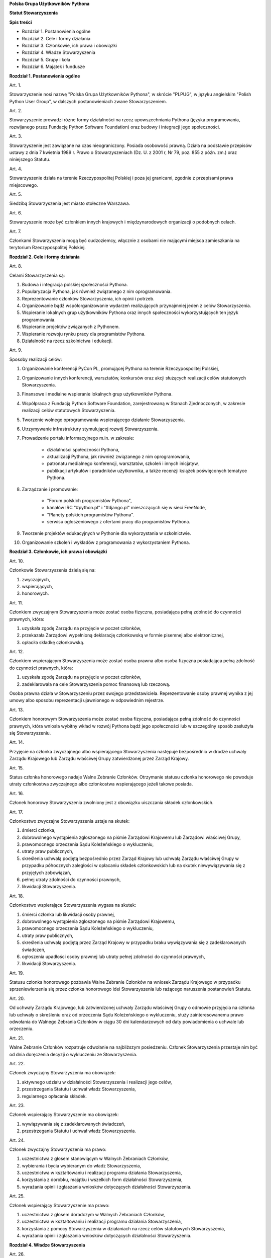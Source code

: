 **Polska Grupa Użytkowników Pythona**

**Statut Stowarzyszenia**

**Spis treści**

* Rozdział 1. Postanowienia ogólne
* Rozdział 2. Cele i formy działania
* Rozdział 3. Członkowie, ich prawa i obowiązki
* Rozdział 4. Władze Stowarzyszenia
* Rozdział 5. Grupy i koła
* Rozdział 6. Majątek i fundusze

**Rozdział 1. Postanowienia ogólne**

Art. 1.

Stowarzyszenie nosi nazwę "Polska Grupa Użytkowników Pythona", w skrócie "PLPUG", w języku angielskim "Polish Python User Group", w dalszych postanowieniach zwane Stowarzyszeniem.

Art. 2.

Stowarzyszenie prowadzi różne formy działalności na rzecz upowszechniania Pythona (języka programowania, rozwijanego przez Fundację Python Software Foundation) oraz budowy i integracji jego społeczności.

Art. 3.

Stowarzyszenie jest zawiązane na czas nieograniczony. Posiada osobowość prawną. Działa na podstawie przepisów ustawy z dnia 7 kwietnia 1989 r. Prawo o Stowarzyszeniach (Dz. U. z 2001 r, Nr 79, poz. 855 z późn. zm.) oraz niniejszego Statutu.

Art. 4.

Stowarzyszenie działa na terenie Rzeczypospolitej Polskiej i poza jej granicami, zgodnie z przepisami prawa miejscowego.

Art. 5.

Siedzibą Stowarzyszenia jest miasto stołeczne Warszawa.

Art. 6.

Stowarzyszenie może być członkiem innych krajowych i międzynarodowych organizacji o podobnych celach.

Art. 7.

Członkami Stowarzyszenia mogą być cudzoziemcy, włącznie z osobami nie mającymi miejsca zamieszkania na terytorium Rzeczypospolitej Polskiej.

**Rozdział 2. Cele i formy działania**

Art. 8.

Celami Stowarzyszenia są:

#. Budowa i integracja polskiej społeczności Pythona.
#. Popularyzacja Pythona, jak również związanego z nim oprogramowania.
#. Reprezentowanie członków Stowarzyszenia, ich opinii i potrzeb.
#. Organizowanie bądź współorganizowanie wydarzeń realizujących przynajmniej jeden z celów Stowarzyszenia.
#. Wspieranie lokalnych grup użytkowników Pythona oraz innych społeczności wykorzystujących ten język programowania.
#. Wspieranie projektów związanych z Pythonem.
#. Wspieranie rozwoju rynku pracy dla programistów Pythona.
#. Działalność na rzecz szkolnictwa i edukacji.

Art. 9.

Sposoby realizacji celów:

#. Organizowanie konferencji PyCon PL, promującej Pythona na terenie Rzeczypospolitej Polskiej,
#. Organizowanie innych konferencji, warsztatów, konkursów oraz akcji służących realizacji celów statutowych Stowarzyszenia.
#. Finansowe i medialne wspieranie lokalnych grup użytkowników Pythona.
#. Współpraca z Fundacją Python Software Foundation, zarejestrowaną w Stanach Zjednoczonych, w zakresie realizacji celów statutowych Stowarzyszenia.
#. Tworzenie wolnego oprogramowania wspierającego działanie Stowarzyszenia.
#. Utrzymywanie infrastruktury stymulującej rozwój Stowarzyszenia.
#. Prowadzenie portalu informacyjnego m.in. w zakresie:

    * działalności społeczności Pythona,
    * aktualizacji Pythona, jak również związanego z nim oprogramowania,
    * patronatu medialnego konferencji, warsztatów, szkoleń i innych inicjatyw,
    * publikacji artykułów i poradników użytkownika, a także recenzji książek poświęconych tematyce Pythona.

#. Zarządzanie i promowanie:

    * "Forum polskich programistów Pythona",
    * kanałów IRC "#python.pl" i "#django.pl" mieszczących się w sieci FreeNode,
    * "Planety polskich programistów Pythona".
    * serwisu ogłoszeniowego z ofertami pracy dla programistów Pythona.

#. Tworzenie projektów edukacyjnych w Pythonie dla wykorzystania w szkolnictwie.
#. Organizowanie szkoleń i wykładów z programowania z wykorzystaniem Pythona.

**Rozdział 3. Członkowie, ich prawa i obowiązki**

Art. 10.

Członkowie Stowarzyszenia dzielą się na:

#.  zwyczajnych,
#.  wspierających,
#.  honorowych.

Art. 11.

Członkiem zwyczajnym Stowarzyszenia może zostać osoba fizyczna, posiadająca pełną zdolność do czynności prawnych, która:

#.  uzyskała zgodę Zarządu na przyjęcie w poczet członków,
#.  przekazała Zarządowi wypełnioną deklarację członkowską w formie pisemnej albo elektronicznej,
#.  opłaciła składkę członkowską.

Art. 12.

Członkiem wspierającym Stowarzyszenia może zostać osoba prawna albo osoba fizyczna posiadająca pełną zdolność do czynności prawnych, która:

#.  uzyskała zgodę Zarządu na przyjęcie w poczet członków,
#.  zadeklarowała na cele Stowarzyszenia pomoc finansową lub rzeczową.

Osoba prawna działa w Stowarzyszeniu przez swojego przedstawiciela. Reprezentowanie osoby prawnej wynika z jej umowy albo sposobu reprezentacji ujawnionego w odpowiednim rejestrze.

Art. 13.

Członkiem honorowym Stowarzyszenia może zostać osoba fizyczna, posiadająca pełną zdolność do czynności prawnych, która wniosła wybitny wkład w rozwój Pythona bądź jego społeczności lub w szczególny sposób zasłużyła się Stowarzyszeniu.

Art. 14.

Przyjęcie na członka zwyczajnego albo wspierającego Stowarzyszenia następuje bezpośrednio w drodze uchwały Zarządu Krajowego lub Zarządu właściwej Grupy zatwierdzonej przez Zarząd Krajowy.

Art. 15.

Status członka honorowego nadaje Walne Zebranie Członków. Otrzymanie statusu członka honorowego nie powoduje utraty członkostwa zwyczajnego albo członkostwa wspierającego jeżeli takowe posiada.

Art. 16.

Członek honorowy Stowarzyszenia zwolniony jest z obowiązku uiszczania składek członkowskich.

Art. 17.

Członkostwo zwyczajne Stowarzyszenia ustaje na skutek:

#.  śmierci członka,
#.  dobrowolnego wystąpienia zgłoszonego na piśmie Zarządowi Krajowemu lub Zarządowi właściwej Grupy,
#.  prawomocnego orzeczenia Sądu Koleżeńskiego o wykluczeniu,
#.  utraty praw publicznych,
#.  skreślenia uchwałą podjętą bezpośrednio przez Zarząd Krajowy lub uchwałą Zarządu właściwej Grupy w przypadku półrocznych zaległości w opłacaniu składek członkowskich lub na skutek niewywiązywania się z przyjętych zobowiązań,
#.  pełnej utraty zdolności do czynności prawnych,
#.  likwidacji Stowarzyszenia.

Art. 18.

Członkostwo wspierające Stowarzyszenia wygasa na skutek:

#.  śmierci członka lub likwidacji osoby prawnej,
#.  dobrowolnego wystąpienia zgłoszonego na piśmie Zarządowi Krajowemu,
#.  prawomocnego orzeczenia Sądu Koleżeńskiego o wykluczeniu,
#.  utraty praw publicznych,
#.  skreślenia uchwałą podjętą przez Zarząd Krajowy w przypadku braku wywiązywania się z zadeklarowanych świadczeń,
#.  ogłoszenia upadłości osoby prawnej lub utraty pełnej zdolności do czynności prawnych,
#.  likwidacji Stowarzyszenia.

Art. 19.

Statusu członka honorowego pozbawia Walne Zebranie Członków na wniosek Zarządu Krajowego w przypadku sprzeniewierzenia się przez członka honorowego idei Stowarzyszenia lub rażącego naruszenia postanowień Statutu.

Art. 20.

Od uchwały Zarządu Krajowego, lub zatwierdzonej uchwały Zarządu właściwej Grupy o odmowie przyjęcia na członka lub uchwały o skreśleniu oraz od orzeczenia Sądu Koleżeńskiego o wykluczeniu, służy zainteresowanemu prawo odwołania do Walnego Zebrania Członków w ciągu 30 dni kalendarzowych od daty powiadomienia o uchwale lub orzeczeniu.

Art. 21.

Walne Zebranie Członków rozpatruje odwołanie na najbliższym posiedzeniu. Członek Stowarzyszenia przestaje nim być od dnia doręczenia decyzji o wykluczeniu ze Stowarzyszenia.

Art. 22.

Członek zwyczajny Stowarzyszenia ma obowiązek:

#.  aktywnego udziału w działalności Stowarzyszenia i realizacji jego celów,
#.  przestrzegania Statutu i uchwał władz Stowarzyszenia,
#.  regularnego opłacania składek.

Art. 23.

Członek wspierający Stowarzyszenie ma obowiązek:

#.  wywiązywania się z zadeklarowanych świadczeń,
#.  przestrzegania Statutu i uchwał władz Stowarzyszenia.

Art. 24.

Członek zwyczajny Stowarzyszenia ma prawo:

#.  uczestnictwa z głosem stanowiącym w Walnych Zebraniach Członków,
#.  wybierania i bycia wybieranym do władz Stowarzyszenia,
#.  uczestnictwa w kształtowaniu i realizacji programu działania Stowarzyszenia,
#.  korzystania z dorobku, majątku i wszelkich form działalności Stowarzyszenia,
#.  wyrażania opinii i zgłaszania wniosków dotyczących działalności Stowarzyszenia.

Art. 25.

Członek wspierający Stowarzyszenie ma prawo:

#.  uczestnictwa z głosem doradczym w Walnych Zebraniach Członków,
#.  uczestnictwa w kształtowaniu i realizacji programu działania Stowarzyszenia,
#.  korzystania z pomocy Stowarzyszenia w działaniach na rzecz celów statutowych Stowarzyszenia,
#.  wyrażania opinii i zgłaszania wniosków dotyczących działalności Stowarzyszenia.

**Rozdział 4. Władze Stowarzyszenia**

Art. 26.

Władzami Stowarzyszenia są:

#.  Walne Zebranie Członków,
#.  Zarząd Krajowy,
#.  Komisja Rewizyjna,
#.  Sąd Koleżeński,
#.  Rzecznik Dyscyplinarny.

Art. 27.

Kadencja Zarządu Krajowego, Komisji Rewizyjnej, Sądu Koleżeńskiego i Rzecznika Dyscyplinarnego trwa dwa lata a ich wybór odbywa się w głosowaniu jawnym z nieograniczonej liczby kandydatów.

Art. 28.

Ukonstytuowanie się nowo wybranych władz i przejęcie spraw od dotychczasowych władz nastąpić ma w ciągu 30 dni kalendarzowych. Do tego czasu działają władze poprzedniej kadencji.

Art. 29.

W przypadku ustąpienia lub odwołania członka władz Stowarzyszenia przed upływem kadencji, skład osobowy tych władz jest uzupełniany spośród niewybranych kandydatów w kolejności uzyskanych głosów. Liczba członków dokooptowanych nie może przekroczyć połowy liczby członków pochodzących z wyboru. W przypadku konieczności dalszego uzupełniania niezbędne jest przeprowadzenie Walnego Zebrania Członków.

Art. 30.

W przypadku ustąpienia Prezesa przed upływem kadencji, Zarząd Krajowy powierza obowiązki Prezesa Wiceprezesowi Zarządu Krajowego. Najbliższe Walne Zebranie Członków dokonuje wyboru nowego Prezesa na okres do końca kadencji władz.

Art. 31.

W przypadku odwołania Prezesa przed upływem kadencji, Walne Zebranie Członków dokonuje wyboru nowego Prezesa na okres do końca kadencji władz.

Art. 32.

O ile dalsze postanowienia Statutu nie stanowią inaczej, uchwały wszystkich władz Stowarzyszenia zapadają zwykłą większością głosów przy obecności co najmniej połowy członków uprawnionych do głosowania, stanowiących kworum. W przypadku równej liczby głosów decyduje głos przewodniczącego obrad.

Art. 33.

Członkami Zarządu Krajowego oraz Komisji Rewizyjnej nie mogą być osoby skazane prawomocnym wyrokiem za przestępstwo umyślne ścigane z oskarżenia publicznego lub przestępstwo skarbowe.

Członkami Zarządu nie mogą być osoby, wobec których orzeczono pozbawienie prawa prowadzenia działalności gospodarczej na własny rachunek, pełnienia funkcji członka rady nadzorczej reprezentanta lub pełnomocnika w spółce handlowej, przedsiębiorstwie państwowym, spółdzielni, fundacji lub stowarzyszeniu.

Członkami Komisji Rewizyjnej nie mogą być osoby skazane prawomocnym wyrokiem za przestępstwo z winy umyślnej.

*Walne Zebranie Członków*

Art. 34.

Walne Zebranie Członków jest najwyższą władzą Stowarzyszenia. W Walnym Zebraniu Członków uczestniczą:

#.  z głosem stanowiącym - członkowie zwyczajni,
#.  z głosem doradczym - członkowie wspierający i honorowi oraz zaproszeni goście.

Art. 35.

Walne Zebranie Członków może być zwyczajne lub nadzwyczajne.

Art. 36.

Walne Zebranie Członków zwyczajne jest zwoływane raz na dwa lata przez Zarząd Krajowy w siedzibie Stowarzyszenia lub innym dogodnym miejscu, jako zebranie sprawozdawczo-wyborcze.

Termin obrad Zarząd Krajowy podaje do wiadomości wszystkich członków co najmniej 30 dni kalendarzowych przed pierwszym terminem zebrania.

Art. 37.

Walne Zebranie Członków nadzwyczajne może się odbyć w każdym czasie w siedzibie Stowarzyszenia lub innym dogodnym miejscu. Jest zwoływane przez Zarząd Krajowy z jego inicjatywy, na wniosek Komisji Rewizyjnej lub pisemny wniosek co najmniej 1/3 ogólnej liczby członków zwyczajnych Stowarzyszenia.

Pierwszy termin nadzwyczajnego Walnego Zebrania Członków powinien być określony nie później niż 60 dni kalendarzowych od daty wpływu wniosku do Zarządu Krajowego.

Wniosek powinien zawierać propozycje terminów oraz porządku obrad.

Art. 38.

Walne Zebranie Członków nadzwyczajne obraduje nad sprawami, dla których zostało zwołane, według uchwalonego przez siebie regulaminu obrad.

Art. 39.

Do kompetencji Walnego Zebrania Członków należy:

#.  określenie głównych kierunków działania i rozwoju Stowarzyszenia na okres kadencji,
#.  podejmowanie uchwał o zmianie Statutu lub rozwiązaniu Stowarzyszenia i przeznaczeniu jej majątku,
#.  wybór i odwoływanie wszystkich władz oraz członków Stowarzyszenia,
#.  rozpatrywanie sprawozdań wszystkich władz Stowarzyszenia,
#.  udzielanie Zarządowi Krajowemu absolutorium na wniosek Komisji Rewizyjnej,
#.  ustalenie wysokości składek i terminu ich wpłacania,
#.  uchwalenie rocznego budżetu Stowarzyszenia,
#.  nadawanie i pozbawienie statusu członka honorowego Stowarzyszenia,
#.  rozpatrywanie wniosków i postulatów zgłoszonych przez członków Stowarzyszenia lub jego władze,
#.  podejmowanie uchwał w sprawach niezastrzeżonych do kompetencji innych władz Stowarzyszenia.

Art. 40.

Walne Zebranie Członków podejmuje większością 2/3 głosów przy obecności co najmniej połowy osób uprawnionych do głosowania w sprawie:

#.  zmian Statutu,
#.  odwołania przed upływem kadencji Prezesa lub członków władz Stowarzyszenia,
#.  pozbawienia statusu członka honorowego.

Art. 41.

Rozwiązanie Stowarzyszenia może nastąpić na mocy uchwały Walnego Zebrania Członków podjętej większością 3/4 głosów przy obecności co najmniej połowy osób uprawnionych do głosowania.

*Zarząd Krajowy*

Art. 42.

W skład Zarządu Krajowego wchodzi od 4 do 6 osób, w tym:

#.  Prezes,
#.  Wiceprezes,
#.  Sekretarz,
#.  Skarbnik.

Art. 43.

Zarząd Krajowy jest powoływany do kierowania całą działalnością Stowarzyszenia zgodnie z uchwałami Walnego Zebrania Członków, a także reprezentuje Stowarzyszenie wobec organów administracyjnych i sądów.

Art. 44.

Posiedzenia Zarządu Krajowego odbywają się w miarę potrzeb, nie rzadziej jednak niż raz na 6 miesięcy. Posiedzenie Zarządu Krajowego zwołuje Prezes lub dwóch członków Zarządu Krajowego działających łącznie.

Art. 45.

Zarząd Krajowy podejmuje uchwały zwykłą większością głosów w obecności większości swojego składu. W sytuacji równego rozłożenia głosów decyduje głos Prezesa, a pod jego nieobecność głos Wiceprezesa.

Art. 46.

Do kompetencji Zarządu Krajowego należy:

#.  kierowanie działalnością Stowarzyszenia pomiędzy Walnymi Zebraniami Członków,
#.  zwoływanie Walnego Zebrania Członków,
#.  realizacja uchwał Walnego Zebrania Członków,
#.  przygotowanie planów pracy i projektu rocznego budżetu do zatwierdzenia przez Walne Zebranie Członków,
#.  składanie sprawozdań ze swojej działalności, a także rocznych sprawozdań finansowych na sprawozdawczo-wyborczym Walnym Zebraniu Członków,
#.  sprawowanie zarządu nad majątkiem Stowarzyszenia,
#.  powoływanie i rozwiązywanie komisji i zespołów w celu wykonania zadań statutowych, sprawowanie nad nimi nadzoru i uchwalanie regulaminów ich działalności,
#.  powoływanie i rozwiązywanie Grup i Kół podległych Zarządowi Krajowemu oraz nadzorowanie i koordynowanie ich działalności,
#.  podejmowanie uchwał o przyjęciu bądź skreśleniu członków zwyczajnych i członków wspierających Stowarzyszenia z listy członków,
#.  reprezentowanie Stowarzyszenia wobec organów administracji i sądów,
#.  podejmowanie innych decyzji przewidzianych w Statucie.

*Komisja Rewizyjna*

Art. 47.

Komisja Rewizyjna jest organem kontroli wewnętrznej Stowarzyszenia i w jej skład wchodzi od 3 do 5 członków, którzy na pierwszym posiedzeniu wybierają ze swojego grona:

#.  Przewodniczącego,
#.  Wiceprzewodniczącego,
#.  Sekretarza.

Hierarchia ustalana jest na zasadach identycznych jak dla Zarządu Krajowego.

Art. 48.

Członkowie Komisji Rewizyjnej nie mogą pełnić funkcji w innych władzach Stowarzyszenia, ani pozostawać z ich członkami w związku małżeńskim, we wspólnym pożyciu, w stosunku pokrewieństwa, powinowactwa lub podległości służbowej.

Art. 49.

Do zakresu działań Komisji Rewizyjnej należy:

#.  kontrolowanie całokształtu działalności Stowarzyszenia,
#.  występowanie do Zarządu Krajowego z wnioskami wynikającymi z przeprowadzonych kontroli,
#.  występowanie do Zarządu Krajowego z wnioskami o zwołanie Walnego Zebrania Członków,
#.  składanie na sprawozdawczo-wyborczym Walnym Zebraniu Członków wniosków o udzielenie lub nieudzielenie absolutorium Zarządowi Krajowemu,
#.  składanie sprawozdań ze swojej działalności na sprawozdawczo-wyborczym Walnym Zebraniu Członków.

Art. 50.

Komisja Rewizyjna ma prawo żądania od członków i przedstawicieli władz Stowarzyszenia wszystkich szczebli składania pisemnych bądź ustnych wyjaśnień dotyczących kontrolowanych spraw.

Art. 51.

Tryb i forma działania Komisji Rewizyjnej określa regulamin przez nią uchwalony.

Art. 52.

Członkowie Komisji Rewizyjnej mogą brać udział w posiedzeniach Zarządu Krajowego z głosem doradczym.

*Sąd Koleżeński*

Art. 53.

Sąd Koleżeński jest organem kontroli wewnętrznej Stowarzyszenia i w jego skład wchodzi od 3 do 7 członków, którzy na pierwszym posiedzeniu wybierają ze swojego grona:

#.  Przewodniczącego,
#.  Wiceprzewodniczącego,
#.  Sekretarza.

Hierarchia ustalana jest na zasadach identycznych jak dla Zarządu Krajowego.

Art. 54.

Członkowie Sądu Koleżeńskiego nie mogą pełnić funkcji w innych władzach Stowarzyszenia, ani pozostawać z ich członkami w związku małżeńskim, we wspólnym pożyciu, w stosunku pokrewieństwa, powinowactwa lub podległości służbowej.

Art. 55.

Do zakresu działań Sądu Koleżeńskiego należy:

#.  rozpatrywanie i rozstrzyganie spraw członków władz w zakresie niedopełnienia przez nich obowiązków lub przekroczenia uprawnień wynikających ze Statutu i uchwał władz Stowarzyszenia,
#.  rozpatrywanie i rozstrzyganie sporów pomiędzy członkami Stowarzyszenia oraz między członkami a władzami Stowarzyszenia, powstałych na tle ich praw i obowiązków wynikających z ich przynależności i działalności w Stowarzyszeniu,
#.  rozpatrywanie spraw związanych z nieprzestrzeganiem Statutu i uchwał władz Stowarzyszenia lub działaniem na szkodę Stowarzyszenia,
#.  składanie sprawozdań ze swojej działalności Walnemu Zebraniu Członków.

Art. 56.

Sąd Koleżeński rozpatruje sprawy na wniosek Rzecznika Dyscyplinarnego, władz Stowarzyszenia lub wniosek zainteresowanych stron trzecich. Tryb i formy działania Sądu Koleżeńskiego określa regulamin przezeń uchwalony.

Art. 57.

Na wniosek Rzecznika Dyscyplinarnego Sąd Koleżeński może orzec wobec członka władz Stowarzyszenia o czasowym zawieszeniu go w pełnieniu funkcji do czasu ostatecznego rozstrzygnięcia sprawy, w której Rzecznik Dyscyplinarny prowadzi postępowanie.

Art. 58.

Sąd Koleżeński, stwierdzając w orzeczeniu naruszenie Statutu lub uchwał władz Stowarzyszenia, może orzec karę:

#.  upomnienia,
#.  nagany,
#.  zawieszenia w prawach członkowskich na okres od jednego do dwóch lat,
#.  trwałego wykluczenia ze Stowarzyszenia.

Art. 59.

Od orzeczenia Sądu Koleżeńskiego służy stronom prawo odwołania do Walnego Zebrania Członków. Odwołanie wnosi się w terminie 30 dni kalendarzowych od otrzymania orzeczenia Sądu Koleżeńskiego za pośrednictwem Zarządu Krajowego. Odwołanie rozpatrywane jest na najbliższym zebraniu.

Art. 60.

Przewodniczący Sądu Koleżeńskiego ma prawo uczestniczenia w posiedzeniach Zarządu Krajowego i Komisji Rewizyjnej z głosem doradczym.

*Rzecznik Dyscyplinarny*

Art. 61.

Rzecznik Dyscyplinarny wybierany jest przez Walne Zebranie Członków.

Art. 62.

Rzecznik Dyscyplinarny nie może pełnić funkcji w innych władzach Stowarzyszenia, ani pozostawać z ich członkami w związku małżeńskim, we wspólnym pożyciu, w stosunku pokrewieństwa, powinowactwa lub podległości służbowej.

Art. 63.

Zadaniem Rzecznika Dyscyplinarnego jest wszczynanie i prowadzenie postępowania dyscyplinarnego w przypadku uzyskania informacji o naruszeniu przez członka Stowarzyszenia postanowień Statutu lub uchwał władz Stowarzyszenia oraz kierowanie spraw do Sądu Koleżeńskiego.

Art. 64.

Tryb i formy działania Rzecznika Dyscyplinarnego określa regulamin.

**Rozdział 5. Grupy i koła**

Art. 65.

Terenowymi jednostkami organizacyjnymi Stowarzyszenia są lokalne Grupy Użytkowników Pythona, zwane dalej Grupami oraz Koła.

*Grupy*

Art. XX-12.

Grupy posiadają osobowość prawną.

Art. 66.

Grupy powołuje co najmniej 15 członków zwyczajnych Stowarzyszenia, zwanych dalej członkami założycielskimi Grupy, wskazując proponowany zakres terytorialny ich działania.

Art. 67.

Grupa powstaje z chwilą zatwierdzenia przez Zarząd Krajowy powstania Grupy na pisemny wniosek jej założycieli. Zarząd Krajowy wpisuje Grupę do prowadzonej ewidencji. Zarząd Krajowy rozpatruje wniosek na najbliższym swoim posiedzeniu.

Art. 68.

Grupy działają na obszarze określonym we wniosku.

Art. 69.

Grupa prowadzą działalność statutową. Szczegółowe zasady działania takiej jednostki reguluje regulamin prac Zarządu Grupy, zatwierdzony przez Zarząd Krajowy.

Art. 70.

Władzami Grupy są:

#.  Walne Zebranie Członków Grupy,
#.  Zarząd Grupy.
#.  Komisja Rewizyjna Grupy

Art. XX-9.

Kadencja wszystkich władz wybieralnych Grupy trwa 2 lata.

Art. 71.

W sprawach nieuregulowanych odrębnie do władz Grupy stosuje się odpowiednio postanowienia Statutu dotyczące władz krajowych.

*Walne Zebranie Członków Grupy*

Art. 72.

Walne Zebranie Członków Grupy jest najwyższą władzą Grupy i jest zwoływane nie rzadziej niż raz na rok przez Zarząd Grupy.

Art. 73.

Do kompetencji Walnego Zebrania Członków Grupy należy:

#.  określenie głównych kierunków działania i rozwoju Grupy na okres kadencji,
#.  wybór i odwoływanie wszystkich władz oraz członków Grupy,
#.  rozpatrywanie sprawozdań wszystkich władz Grupy,
#.  udzielanie ustępującemu Zarządowi Grupy absolutorium,
#.  uchwalenie rocznego budżetu Grupy,
#.  rozpatrywanie wniosków i postulatów zgłoszonych przez członków Grupy lub jej władze,
#.  podejmowanie uchwał w sprawach nie zastrzeżonych do kompetencji innych władz Grupy.

Art. 74.

Zarząd Grupy powiadamia członków Grupy i Zarząd Krajowy o terminie i porządku obrad Walnego Zebrania Członków Grupy co najmniej na 30 dni kalendarzowych przed jego odbyciem.

Art. 75.

W Walnym Zebraniu Członków Grupy uczestniczą:

#.  członkowie zwyczajni Stowarzyszenia zrzeszeni w danej Grupie korzystając z czynnego i biernego prawa wyborczego w zakresie przyznanym im przez przepisy prawa,
#.  członkowie wspierający i członkowie honorowi Stowarzyszenia z terenu działania Grupy z głosem doradczym,
#.  delegaci władz krajowych z głosem doradczym.

Art. 76.

Szczegółowe zasady przeprowadzenia wyborów władz Grupy określa regulamin uchwalony przez Zarząd Krajowy Stowarzyszenia.

Art. 77.

Nadzwyczajne Walne Zebranie Członków Grupy zwołuje Zarząd Grupy:

#.  z własnej inicjatywy,
#.  na wniosek Komisji Rewizyjnej Grupy
#.  na wniosek Zarządu Krajowego
#.  na wniosek co najmniej 1/3 liczby członków Zwyczajnych Stowarzyszenia zrzeszonych w Grupie,

w terminie nie później niż 60 dni od daty zgłoszenia wniosku.

*Zarząd Grupy*

Art. 78.

W skład Zarządu Grupy wchodzi od 4 do 6 osób, w tym:

#.  Prezes,
#.  Wiceprezes,
#.  Sekretarz,
#.  Skarbnik.

Dla swej skuteczności wybór Zarządu Grupy wymaga zatwierdzenia przez Zarząd Krajowy.

Art. XX-1.

Zarząd Grupy podlega Zarządowi Krajowemu Stowarzyszenia.

Art. 79.

Do kompetencji Zarządu Grupy należy:

#.  wykonywanie wiążących Grupę uchwał władz krajowych Stowarzyszenia,
#.  realizacja zadań określonych przez Walne Zebranie Członków Grupy,
#.  kierowanie bieżącą działalnością Grupy,
#.  zwoływanie i organizowanie zebrań Członków Grupy,
#.  opracowanie i realizowanie rocznych planów pracy i planów finansowych Grupy,
#.  gospodarowanie majątkiem Stowarzyszenia, pozostawionym do dyspozycji Grupy przez Zarząd Krajowy,
#.  podejmowanie innych decyzji dotyczących Grupy wynikających ze Statutu.

Art. 80.

Zarząd Grupy podejmuje także uchwały dotyczące przyjęcia w poczet członków zwyczajnych oraz w sprawach ustania członkostwa. Uchwały te wymagają zatwierdzenia przez Zarząd Krajowy.

Art. 81.

Zarząd Grupy składa sprawozdania z działalności Grupy Zarządowi Krajowemu Stowarzyszenia w terminach ustalonych regulaminem przez Zarząd Krajowy.

Art. 82.

Zarząd Grupy jest uprawniony do składania oświadczeń woli dotyczących praw i obowiązków majątkowych, na podstawie stałego pełnomocnictwa udzielanego jego członkom przez Zarząd Krajowy. Do składania oświadczeń woli w sprawach przekraczających zakres zwykłego zarządu wymagane jest każdorazowo odrębne pełnomocnictwo Stowarzyszenia udzielane przez Zarząd Krajowy.

Art. XX-2.

W imieniu Grupy dokumenty związane ze zobowiązaniami finansowymi podpisują dwie osoby z Zarządu Grupy lub Zarządu Krajowego, przy czym przynajmniej jedną z tych osób musi być Prezes Grupy, Wiceprezes Grupy albo Skarbnik Grupy.

Art. 83.

Sprawy wykraczające poza zakres działania Zarządu Grupy oraz sprawy o szczególnym znaczeniu dla Stowarzyszenia Zarząd Grupy wnosi pod obrady Zarządu Krajowego przed podjęciem działania w takich sprawach.

Art. 84.

Posiedzenia Zarządu Grupy odbywają się w miarę potrzeb, nie rzadziej jednak niż raz na 4 miesiące.

Art. 85.

Grupa może być zlikwidowana w następujących przypadkach:

#.  spadku liczby członków danej Grupy poniższej 15,
#.  wniosku Walnego Zebrania Członków Grupy w formie uchwały powziętej większością 2/3 głosów przy obecności co najmniej połowy osób uprawnionych do głosowania,
#.  braku uzasadnienia organizacyjnego lub statutowego do dalszego istnienia Grupy.

Art. 86.

Decyzję o likwidacji Grupy podejmuje w formie uchwały Zarząd Krajowy. Nie podejmuje się decyzji o likwidacji Grupy jeżeli możliwe jest połączenie Grup.

Art. 87.

Na podstawie uchwał Walnych Zebrań zainteresowanych Grup Zarząd Krajowy może podjąć uchwałę o podziale lub o połączeniu Grup.

*Komisja Rewizyjna Grupy*

Art. XX-3.

Komisja Rewizyjna jest organem kontroli wewnętrznej Grupy i w jej skład wchodzi od 3 do 5 członków, którzy na pierwszym posiedzeniu wybierają ze swojego grona:

#.  Przewodniczącego,
#.  Wiceprzewodniczącego,
#.  Sekretarza.

Art. XX-4.

Członkowie Komisji Rewizyjnej Grupy nie mogą pełnić funkcji w innych władzach Grupy oraz Stowarzyszenia.

Art. XX-5.

Do zakresu działań Komisji Rewizyjnej Grupy należy:

#.  kontrolowanie całokształtu działalności Grupy,
#.  występowanie do Zarządu Grupy z wnioskami wynikającymi z przeprowadzonych kontroli,
#.  występowanie do Zarządu Grupy z wnioskami o zwołanie Walnego Zebrania Członków,
#.  składanie na sprawozdawczo-wyborczym Walnym Zebraniu Członków wniosków o udzielenie lub nieudzielenie absolutorium Zarządowi Grupy,
#.  składanie sprawozdań ze swojej działalności na sprawozdawczo-wyborczym Walnym Zebraniu Członków Grupy.

Art. XX-6.

Komisja Rewizyjna Grupy ma prawo żądania od członków Grupy i przedstawicieli władz Grupy wszystkich szczebli składania pisemnych bądź ustnych wyjaśnień dotyczących kontrolowanych spraw.

Art. XX-7.

Tryb i forma działania Komisji Rewizyjnej Grupy określa regulamin przez nią uchwalony.

Art. XX-8.

Członkowie Komisji Rewizyjnej Grupy mogą brać udział w posiedzeniach Zarządu Grupy z głosem doradczym.


*Koła*

Art. XX-13.

Koła nie posiadają osobowości prawnej.

Art. 88.

Koła powołuje co najmniej 3 członków zwyczajnych Stowarzyszenia, zwanych dalej członkami założycielskimi Koła, którzy określają, czy Koło ma mieć charakter terytorialny czy przedmiotowy.

Art. 89.

Koła terytorialne nie mogą przekraczać granic istniejącej Grupy.

Art. 90.

Koła przedmiotowe są Kołami o zasięgu krajowym.

Art. 91.

Koło powstaje z chwilą zatwierdzenia przez Zarząd Krajowy, lub odpowiedni terytorialnie Zarząd Grupy, na pisemny wniosek jego założycieli. Zarząd Krajowy lub odpowiednio dla Kół terytorialnych Zarząd Grupy wpisuje Koło do prowadzonej ewidencji.

Art. 92.

Powołanie Koła przez odpowiedni terytorialny Zarząd Grupy wymaga akceptacji przez Zarząd Krajowy.

Art. 93.

Zarząd Krajowy lub odpowiednio terytorialnie Zarząd Grupy, powołuje na podstawie rekomendacji członków Koła Prezesa Koła i określa cele oraz regulamin działania Koła.

Art. 94.

W przypadku Kół przedmiotowych członkami Koła mogą zostać osoby nie będące członkami Stowarzyszenia, pod warunkiem, że zobowiązują się do przestrzegania Regulaminu Koła, Statutu i postanowień Władz Stowarzyszenia.

Art. 95.

Koło Stowarzyszenia może zostać zlikwidowane na podstawie:

#.  decyzji Zarządu Krajowego w przypadku nieprzestrzegania regulaminu, Statutu czy postanowień władz krajowych,
#.  decyzji Zarządu Grupy, odpowiedniej terytorialnie dla Koła o zasięgu terytorialnym, w przypadku nie przestrzegania regulaminu, braku uzasadnienia organizacyjnego lub statutowego do dalszego istnienia Koła.

Art. 96.

Do likwidacji, łączenia i podziału Kół stosuje się odpowiednio przepisy o Grupach.

**Rozdział 6. Majątek i fundusze**

Art. 97.

Majątek Stowarzyszenia stanowią nieruchomości, ruchomości i fundusze.

Art. 98.

Majątek Stowarzyszenia powstaje z:

#.  składek członkowskich
#.  dochodów z nieruchomości i ruchomości stanowiących własność lub będących w użytkowaniu Stowarzyszenia,
#.  dotacji, kontraktów państwowych i subwencji,
#.  darowizn, zapisów i spadków,
#.  wpływów z działalności własnej,
#.  wpływów z ofiarności publicznej,
#.  wpływów ze zbiórek publicznych,
#.  wpływów z loterii, aukcji i sponsoringu,
#.  dochody z działalności gospodarczej prowadzonej przez Stowarzyszenie zgodnie z obowiązującymi przepisami prawa.

Art. 99.

Dochody z działalności gospodarczej służą realizacji celów Stowarzyszenia i nie mogą być przeznaczone do podziału między jej członków.

Art. 100.

Środki pieniężne, niezależnie od źródeł pochodzenia, mogą być przechowywane wyłącznie na koncie Stowarzyszenia. Wpłaty gotówkowe winny być, przy uwzględnieniu bieżących potrzeb, jak najszybciej na to konto przelane.

Art. 102.

Zarząd Krajowy może tworzyć fundusze celowe, wyodrębniając w tym celu posiadane w swojej dyspozycji środki finansowe.

Art. 103.

Zarząd Krajowy zobowiązany jest dołożyć wszelkich starań w celu utrzymania zapasu środków na koncie Stowarzyszenia wystarczającego na pokrycie stałych zobowiązań Stowarzyszenia przez okres co najmniej 3 miesięcy.

Art. 104.

W imieniu Stowarzyszenia dokumenty związane ze zobowiązaniami finansowymi podpisują dwie osoby z Zarządu Krajowego, przy czym przynajmniej jedną z tych osób musi być Prezes Stowarzyszenia, Wiceprezes Stowarzyszenia albo Skarbnik.

Art. 105.

Zabronione jest:

#.  udzielanie pożyczek lub zabezpieczenie zobowiązań majątkiem Stowarzyszenia w stosunku do jego członków, członków organów lub pracowników oraz osób, z którymi członkowie, członkowie organów oraz pracownicy Stowarzyszenia pozostają w związku małżeńskim, we wspólnym pożyciu albo w stosunku pokrewieństwa lub powinowactwa w linii prostej, pokrewieństwa lub powinowactwa w linii bocznej do drugiego stopnia albo są związani z tytułu przysposobienia, opieki lub kurateli, zwanych dalej “osobami bliskimi”.
#.  przekazywanie majątku Stowarzyszenia na rzecz jego członków, członków organów lub pracowników oraz ich osób bliskich, na zasadach innych niż w stosunku do osób trzecich, w szczególności, jeżeli przekazanie to następuje bezpłatnie lub na preferencyjnych warunkach,
#.  wykorzystanie majątku Stowarzyszenia na rzecz członków, członków organów lub pracowników oraz ich osób bliskich na zasadach innych niż w stosunku do osób trzecich, chyba że to wykorzystanie bezpośrednio wynika z celu statutowego.
#.  dokonywanie zakupu towarów lub usług od podmiotów, w których uczestniczą członkowie Stowarzyszenia, członkowie jego organów lub pracownicy oraz ich osób bliskich na zasadach innych niż w stosunku do osób trzecich lub po cenach wyższych niż rynkowe.
